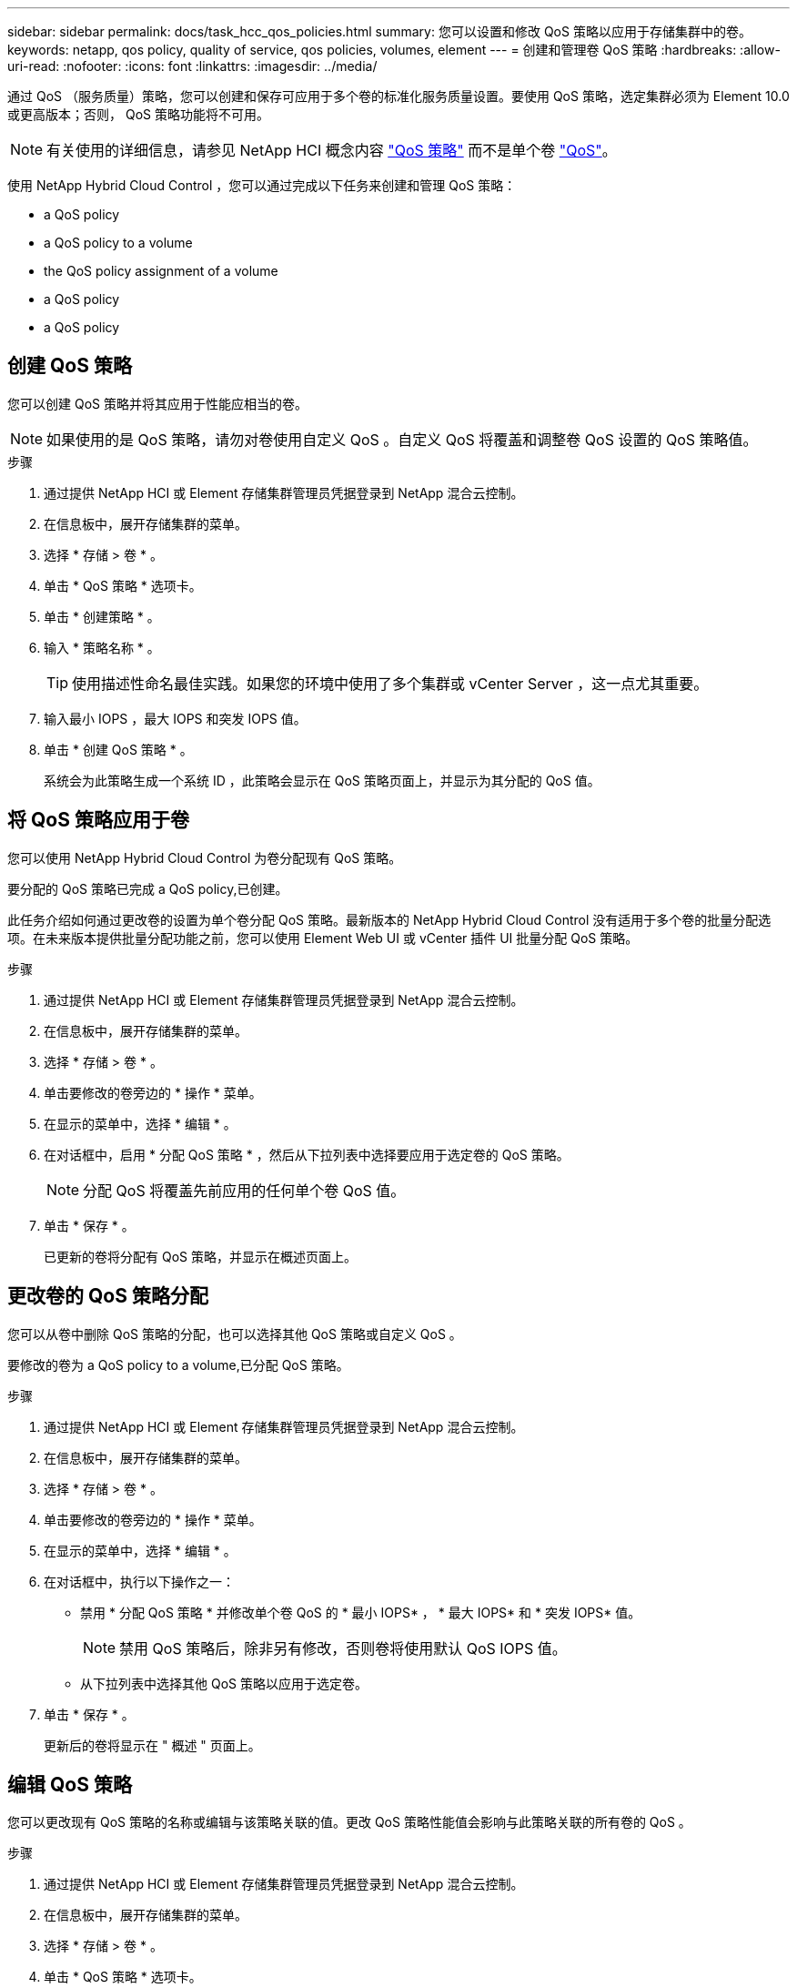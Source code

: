 ---
sidebar: sidebar 
permalink: docs/task_hcc_qos_policies.html 
summary: 您可以设置和修改 QoS 策略以应用于存储集群中的卷。 
keywords: netapp, qos policy, quality of service, qos policies, volumes, element 
---
= 创建和管理卷 QoS 策略
:hardbreaks:
:allow-uri-read: 
:nofooter: 
:icons: font
:linkattrs: 
:imagesdir: ../media/


[role="lead"]
通过 QoS （服务质量）策略，您可以创建和保存可应用于多个卷的标准化服务质量设置。要使用 QoS 策略，选定集群必须为 Element 10.0 或更高版本；否则， QoS 策略功能将不可用。


NOTE: 有关使用的详细信息，请参见 NetApp HCI 概念内容 link:concept_hci_performance.html#qos-policies["QoS 策略"] 而不是单个卷 link:concept_hci_performance.html["QoS"]。

使用 NetApp Hybrid Cloud Control ，您可以通过完成以下任务来创建和管理 QoS 策略：

*  a QoS policy
*  a QoS policy to a volume
*  the QoS policy assignment of a volume
*  a QoS policy
*  a QoS policy




== 创建 QoS 策略

您可以创建 QoS 策略并将其应用于性能应相当的卷。


NOTE: 如果使用的是 QoS 策略，请勿对卷使用自定义 QoS 。自定义 QoS 将覆盖和调整卷 QoS 设置的 QoS 策略值。

.步骤
. 通过提供 NetApp HCI 或 Element 存储集群管理员凭据登录到 NetApp 混合云控制。
. 在信息板中，展开存储集群的菜单。
. 选择 * 存储 > 卷 * 。
. 单击 * QoS 策略 * 选项卡。
. 单击 * 创建策略 * 。
. 输入 * 策略名称 * 。
+

TIP: 使用描述性命名最佳实践。如果您的环境中使用了多个集群或 vCenter Server ，这一点尤其重要。

. 输入最小 IOPS ，最大 IOPS 和突发 IOPS 值。
. 单击 * 创建 QoS 策略 * 。
+
系统会为此策略生成一个系统 ID ，此策略会显示在 QoS 策略页面上，并显示为其分配的 QoS 值。





== 将 QoS 策略应用于卷

您可以使用 NetApp Hybrid Cloud Control 为卷分配现有 QoS 策略。

要分配的 QoS 策略已完成  a QoS policy,已创建。

此任务介绍如何通过更改卷的设置为单个卷分配 QoS 策略。最新版本的 NetApp Hybrid Cloud Control 没有适用于多个卷的批量分配选项。在未来版本提供批量分配功能之前，您可以使用 Element Web UI 或 vCenter 插件 UI 批量分配 QoS 策略。

.步骤
. 通过提供 NetApp HCI 或 Element 存储集群管理员凭据登录到 NetApp 混合云控制。
. 在信息板中，展开存储集群的菜单。
. 选择 * 存储 > 卷 * 。
. 单击要修改的卷旁边的 * 操作 * 菜单。
. 在显示的菜单中，选择 * 编辑 * 。
. 在对话框中，启用 * 分配 QoS 策略 * ，然后从下拉列表中选择要应用于选定卷的 QoS 策略。
+

NOTE: 分配 QoS 将覆盖先前应用的任何单个卷 QoS 值。

. 单击 * 保存 * 。
+
已更新的卷将分配有 QoS 策略，并显示在概述页面上。





== 更改卷的 QoS 策略分配

您可以从卷中删除 QoS 策略的分配，也可以选择其他 QoS 策略或自定义 QoS 。

要修改的卷为  a QoS policy to a volume,已分配 QoS 策略。

.步骤
. 通过提供 NetApp HCI 或 Element 存储集群管理员凭据登录到 NetApp 混合云控制。
. 在信息板中，展开存储集群的菜单。
. 选择 * 存储 > 卷 * 。
. 单击要修改的卷旁边的 * 操作 * 菜单。
. 在显示的菜单中，选择 * 编辑 * 。
. 在对话框中，执行以下操作之一：
+
** 禁用 * 分配 QoS 策略 * 并修改单个卷 QoS 的 * 最小 IOPS* ， * 最大 IOPS* 和 * 突发 IOPS* 值。
+

NOTE: 禁用 QoS 策略后，除非另有修改，否则卷将使用默认 QoS IOPS 值。

** 从下拉列表中选择其他 QoS 策略以应用于选定卷。


. 单击 * 保存 * 。
+
更新后的卷将显示在 " 概述 " 页面上。





== 编辑 QoS 策略

您可以更改现有 QoS 策略的名称或编辑与该策略关联的值。更改 QoS 策略性能值会影响与此策略关联的所有卷的 QoS 。

.步骤
. 通过提供 NetApp HCI 或 Element 存储集群管理员凭据登录到 NetApp 混合云控制。
. 在信息板中，展开存储集群的菜单。
. 选择 * 存储 > 卷 * 。
. 单击 * QoS 策略 * 选项卡。
. 单击要修改的 QoS 策略旁边的 * 操作 * 菜单。
. 单击 * 编辑 * 。
. 在 * 编辑 QoS 策略 * 对话框中，更改以下一项或多项：
+
** * 名称 * ：用户为 QoS 策略定义的名称。
** * 最小 IOPS* ：卷保证的最小 IOPS 数。默认值 = 50 。
** * 最大 IOPS* ：卷允许的最大 IOPS 数。默认值为 15 ， 000 。
** * 突发 IOPS* ：卷在短时间内允许的最大 IOPS 数。默认值为 15 ， 000 。


. 单击 * 保存 * 。
+
更新后的 QoS 策略将显示在 QoS 策略页面上。

+

TIP: 您可以单击某个策略的 * 活动卷 * 列中的链接，以显示分配给该策略的卷的筛选列表。





== 删除 QoS 策略

您可以删除不再需要的 QoS 策略。删除 QoS 策略时，使用该策略分配的所有卷都会保留先前由该策略定义的 QoS 值，但会保留为单个卷 QoS 。系统将删除与已删除 QoS 策略的任何关联。

.步骤
. 通过提供 NetApp HCI 或 Element 存储集群管理员凭据登录到 NetApp 混合云控制。
. 在信息板中，展开存储集群的菜单。
. 选择 * 存储 > 卷 * 。
. 单击 * QoS 策略 * 选项卡。
. 单击要修改的 QoS 策略旁边的 * 操作 * 菜单。
. 单击 * 删除 * 。
. 确认操作。


[discrete]
== 了解更多信息

* https://docs.netapp.com/us-en/vcp/index.html["适用于 vCenter Server 的 NetApp Element 插件"^]
* https://docs.netapp.com/us-en/element-software/index.html["SolidFire 和 Element 软件文档"^]

